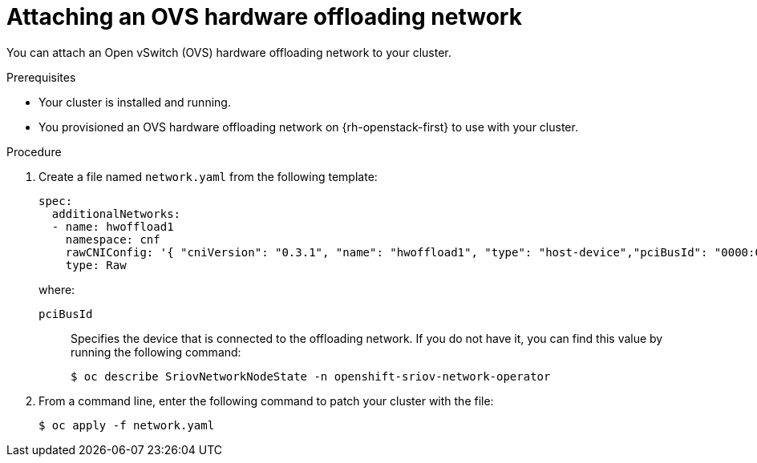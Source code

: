 // Module included in the following assemblies:
//
// * post_installation_configuration/network-configuration.adoc

:_content-type: PROCEDURE
[id="nw-osp-hardware-offload-attaching-network_{context}"]
= Attaching an OVS hardware offloading network

You can attach an Open vSwitch (OVS) hardware offloading network to your cluster.

.Prerequisites

* Your cluster is installed and running.
* You provisioned an OVS hardware offloading network on {rh-openstack-first} to use with your cluster. 

.Procedure

. Create a file named `network.yaml` from the following template:
+
[source,yaml]
----
spec:
  additionalNetworks:
  - name: hwoffload1
    namespace: cnf
    rawCNIConfig: '{ "cniVersion": "0.3.1", "name": "hwoffload1", "type": "host-device","pciBusId": "0000:00:05.0", "ipam": {}}' <1>
    type: Raw
----
+
where:
+
`pciBusId`:: Specifies the device that is connected to the offloading network. If you do not have it, you can find this value by running the following command:
+
[source,terminal]
----
$ oc describe SriovNetworkNodeState -n openshift-sriov-network-operator
----

. From a command line, enter the following command to patch your cluster with the file:
+
[source,terminal]
----
$ oc apply -f network.yaml
----